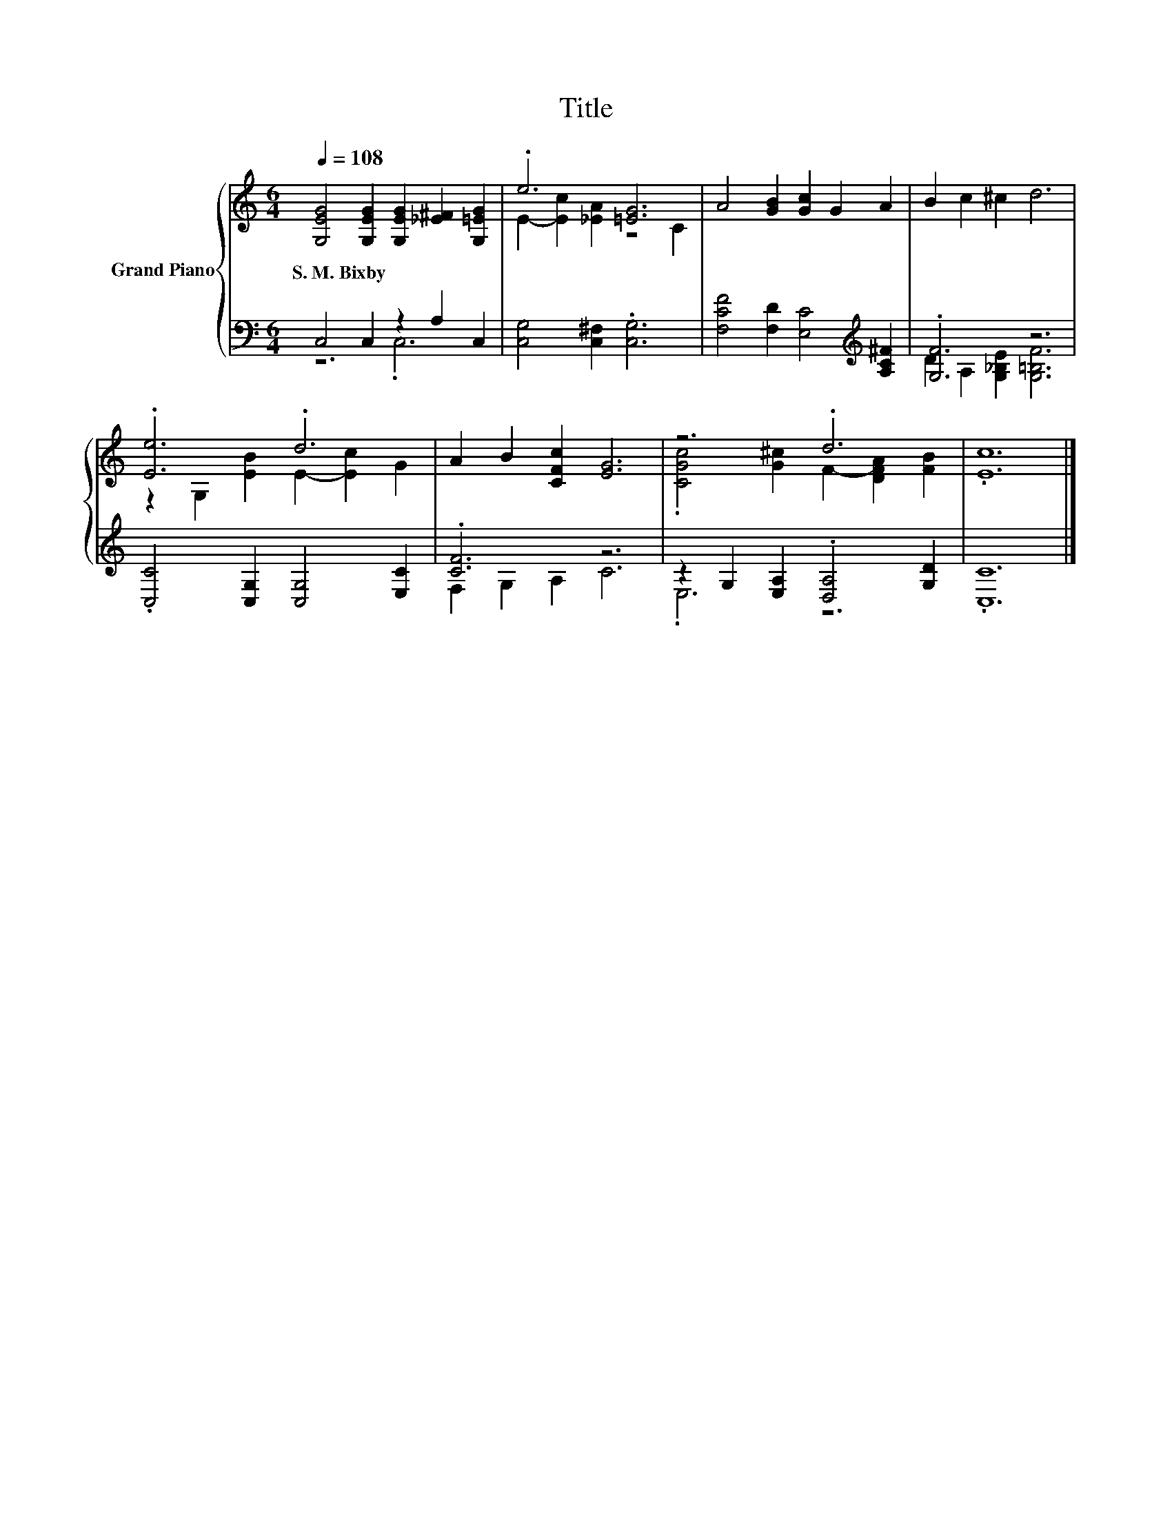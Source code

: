X:1
T:Title
%%score { ( 1 4 ) | ( 2 3 ) }
L:1/8
Q:1/4=108
M:6/4
K:C
V:1 treble nm="Grand Piano"
V:4 treble 
V:2 bass 
V:3 bass 
V:1
 [G,EG]4 [G,EG]2 [G,EG]2 [_E^F]2 [G,=EG]2 | .e6 [=EG]6 | A4 [GB]2 [Gc]2 G2 A2 | B2 c2 ^c2 d6 | %4
w: S.~M.~Bixby * * * *||||
 .[Ee]6 .d6 | A2 B2 [CFc]2 [EG]6 | z6 .d6 | .[Ec]12 |] %8
w: ||||
V:2
 C,4 C,2 z2 A,2 C,2 | [C,G,]4 [C,^F,]2 .[C,G,]6 | [F,CF]4 [F,D]2 [E,C]4[K:treble] [A,C^F]2 | %3
 .[G,F]6 z6 | .[C,C]4 [C,G,]2 [C,G,]4 [E,C]2 | .[CF]6 z6 | z2 G,2 [E,A,]2 .[D,A,]4 [G,D]2 | %7
 .[C,C]12 |] %8
V:3
 z6 .C,6 | x12 | x10[K:treble] x2 | D2 A,2 [G,_B,E]2 [G,=B,F]6 | x12 | F,2 G,2 A,2 C6 | .E,6 z6 | %7
 x12 |] %8
V:4
 x12 | E2- [Ec]2 [_EA]2 z4 C2 | x12 | x12 | z2 G,2 [EB]2 E2- [Ec]2 G2 | x12 | %6
 .[CGc]4 [G^c]2 F2- [DFA]2 [FB]2 | x12 |] %8

